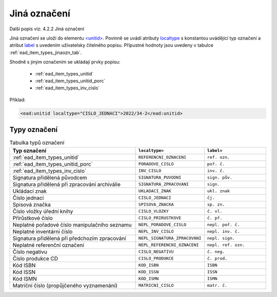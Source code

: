 .. _ead_item_types_jinaozn:

Jiná označení
=======================

Další popis viz: 4.2.2 Jiná označení

Jiná označení se uloží do elementu `<unitid> <http://www.loc.gov/ead/EAD3taglib/EAD3.html#elem-unitid>`_.
Povinně se uvádí atributy `localtype <https://www.loc.gov/ead/EAD3taglib/EAD3.html#attr-localtype>`_ 
s konstantou uvádějící typ označení a atribut `label <https://www.loc.gov/ead/EAD3taglib/EAD3.html#attr-label>`_ 
s uvedením uživatelsky čitelného popisu. Přípustné 
hodnoty jsou uvedeny v tabulce :ref:`ead_item_types_jinaozn_tab`.

Shodně s jiným označením se ukládají prvky popisu:

 - :ref:`ead_item_types_unitid`
 - :ref:`ead_item_types_unitid_porc`
 - :ref:`ead_item_types_inv_cislo`

Příklad:

.. code-block:: xml

  <ead:unitid localtype="CISLO_JEDNACI">2022/34-2</ead:unitid>



.. _ead_item_types_jinaozn_tab:

Typy označení
------------------

.. list-table:: Tabulka typů označení
   :widths: 20 10 10
   :header-rows: 1

   * - Typ označení
     - ``localtype=``
     - ``label=``
   * - :ref:`ead_item_types_unitid`
     - ``REFERENCNI_OZNACENI``
     - ``ref. ozn.``
   * - :ref:`ead_item_types_unitid_porc`
     - ``PORADOVE_CISLO``
     - ``poř. č.``
   * - :ref:`ead_item_types_inv_cislo`
     - ``INV_CISLO``
     - ``inv. č.``
   * - Signatura přidělená původcem
     - ``SIGNATURA_PUVODNI``
     - ``sign. pův.``
   * - Signatura přidělená při zpracování archiválie
     - ``SIGNATURA_ZPRACOVANI``
     - ``sign.``
   * - Ukládací znak
     - ``UKLADACI_ZNAK``
     - ``ukl. znak``
   * - Číslo jednací
     - ``CISLO_JEDNACI``
     - ``čj.``
   * - Spisová značka
     - ``SPISOVA_ZNACKA``
     - ``sp. zn.``
   * - Číslo vložky úřední knihy
     - ``CISLO_VLOZKY``
     - ``č. vl.``
   * - Přírůstkové číslo
     - ``CISLO_PRIRUSTKOVE``
     - ``č. př.``
   * - Neplatné pořadové číslo manipulačního seznamu
     - ``NEPL_PORADOVE_CISLO``
     - ``nepl. poř. č.``
   * - Neplatné inventární číslo
     - ``NEPL_INV_CISLO``
     - ``nepl. inv. č.``
   * - Signatura přidělená při předchozím zpracování
     - ``NEPL_SIGNATURA_ZPRACOVANI``
     - ``nepl. sign.``
   * - Neplatné referenční označení
     - ``NEPL_REFERENCNI_OZNACENI``
     - ``nepl. ref. ozn.``
   * - Číslo negativu
     - ``CISLO_NEGATIVU``
     - ``č. neg.``
   * - Číslo produkce CD
     - ``CISLO_PRODUKCE``
     - ``č. prod.``
   * - Kód ISBN
     - ``KOD_ISBN``
     - ``ISBN``
   * - Kód ISSN
     - ``KOD_ISSN``
     - ``ISSN``
   * - Kód ISMN
     - ``KOD_ISMN``
     - ``ISMN``
   * - Matriční číslo (propůjčeného vyznamenání)
     - ``MATRICNI_CISLO``
     - ``matr. č.``
